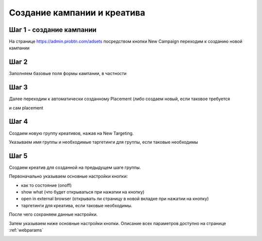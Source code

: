 .. probtn documentation master file, created by
   sphinx-quickstart on Mon Nov  2 12:32:08 2015.
   You can adapt this file completely to your liking, but it should at least
   contain the root `toctree` directive.
 
.. _createbutton:
 
Создание кампании и креатива
==================================

Шаг 1 - создание кампании
^^^^^^^^^^^^^^^^^^^^^^^^^^^^^^^^^

На странице https://admin.probtn.com/adsets посредством кнопки New Campaign переходим к созданию новой кампании

.. image:: images/creating/1.png

Шаг 2
^^^^^^^^^^^^^^^^^^^^^^^^^^^^^^^^^

Заполняем базовые поля формы кампании, в частности

.. raw:: html

	<ol>
	<li>имя кампании</li>
	<li>состояние (включена\выключена)</li>
	<li>рекламодатель</li>
	<li>общий лимит показов для кампании</li>
	<li>дата и время старта кампании в формате <pre>YYYY/MM/DD HH:mm:ss</pre></li>
	<li>дата и время завершения кампании в формате <pre>YYYY/MM/DD HH:mm:ss</pre></li>
	<li>аппы для кампании</li>
	</ol>

.. image:: images/creating/2.png

.. image:: images/creating/3.png

Шаг 3
^^^^^^^^^^^^^^^^^^^^^^^^^^^^^^^^^

Далее переходим к автоматически созданному Placement (либо создаем новый, если таковое требуется

и сам placement

.. image:: images/creating/5.png

Шаг 4
^^^^^^^^^^^^^^^^^^^^^^^^^^^^^^^^^

Создаем новую группу креативов, нажав на New Targeting.

Указываем имя группы и необходимые таргетинги для группы, если таковые необходимы

.. image:: images/creating/6.png

.. image:: images/creating/7.png

Шаг 5
^^^^^^^^^^^^^^^^^^^^^^^^^^^^^^^^^

Создаем креатив для созданной на предыдущем шаге группы.

.. image:: images/creating/9.png

Первоначально указываем основные настройки кнопки: 

- как то состояние (on\off)
- show what (что будет открываться при нажатии на кнопку)
- open in external browser (открывать ли страницу в новой вкладке при нажатии на кнопку) 
- таргетинги для креатива, если таковые необходимы.

.. image:: images/creating/10.png

После чего сохраняем данные настройки.

Затем указываем ниже основные настройки кнопки.
Описание всех параметров доступно на странице :ref:`webparams`

.. image:: images/creating/11.png
